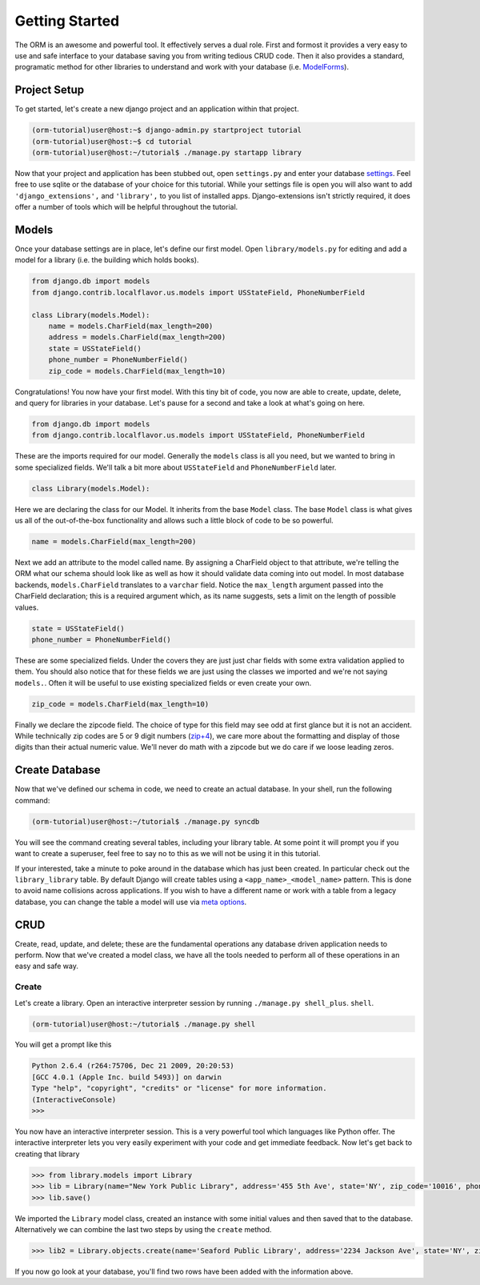 ===============
Getting Started
===============

The ORM is an awesome and powerful tool.  It effectively serves a dual role.  First and formost it provides a very easy to use and safe interface to your database saving you from writing tedious CRUD code.  Then it also provides a standard, programatic method for other libraries to understand and work with your database (i.e. `ModelForms <http://docs.djangoproject.com/en/dev/topics/forms/modelforms/#topics-forms-modelforms>`_).

Project Setup
=============

To get started, let's create a new django project and an application within that project.

.. code-block:: bash

   (orm-tutorial)user@host:~$ django-admin.py startproject tutorial
   (orm-tutorial)user@host:~$ cd tutorial
   (orm-tutorial)user@host:~/tutorial$ ./manage.py startapp library
   
Now that your project and application has been stubbed out, open ``settings.py`` and enter your database `settings <http://docs.djangoproject.com/en/dev/ref/settings/#database-engine>`_.  Feel free to use sqlite or the database of your choice for this tutorial.  While your settings file is open you will also want to add ``'django_extensions',`` and ``'library',`` to you list of installed apps.  Django-extensions isn't strictly required, it does offer a number of tools which will be helpful throughout the tutorial.

Models
======

Once your database settings are in place, let's define our first model.  Open ``library/models.py`` for editing and add a model for a library (i.e. the building which holds books).

.. code-block:: python

   from django.db import models
   from django.contrib.localflavor.us.models import USStateField, PhoneNumberField

   class Library(models.Model):
       name = models.CharField(max_length=200)
       address = models.CharField(max_length=200)
       state = USStateField()
       phone_number = PhoneNumberField()
       zip_code = models.CharField(max_length=10)
       
Congratulations!  You now have your first model.  With this tiny bit of code, you now are able to create, update, delete, and query for libraries in your database.  Let's pause for a second and take a look at what's going on here.

.. code-block:: python

   from django.db import models
   from django.contrib.localflavor.us.models import USStateField, PhoneNumberField
   
These are the imports required for our model.  Generally the ``models`` class is all you need, but we wanted to bring in some specialized fields.  We'll talk a bit more about ``USStateField`` and ``PhoneNumberField`` later.

.. code-block:: python

   class Library(models.Model):
   
Here we are declaring the class for our Model.  It inherits from the base ``Model`` class.  The base ``Model`` class is what gives us all of the out-of-the-box functionality and allows such a little block of code to be so powerful.

.. code-block:: python

   name = models.CharField(max_length=200)
   
Next we add an attribute to the model called name.  By assigning a CharField object to that attribute, we're telling the ORM what our schema should look like as well as how it should validate data coming into out model.  In most database backends, ``models.CharField`` translates to a ``varchar`` field.  Notice the ``max_length`` argument passed into the CharField declaration; this is a required argument which, as its name suggests, sets a limit on the length of possible values.

.. code-block:: python

   state = USStateField()
   phone_number = PhoneNumberField()
   
These are some specialized fields.  Under the covers they are just just char fields with some extra validation applied to them.  You should also notice that for these fields we are just using the classes we imported and we're not saying ``models.``.  Often it will be useful to use existing specialized fields or even create your own.

.. code-block:: python

   zip_code = models.CharField(max_length=10)
   
Finally we declare the zipcode field.  The choice of type for this field may see odd at first glance but it is not an accident.  While technically zip codes are 5 or 9 digit numbers (`zip+4 <http://en.wikipedia.org/wiki/ZIP_code#ZIP_.2B_4>`_), we care more about the formatting and display of those digits than their actual numeric value.  We'll never do math with a zipcode but we do care if we loose leading zeros.

Create Database
===============

Now that we've defined our schema in code, we need to create an actual database.  In your shell, run the following command:

.. code-block:: bash

   (orm-tutorial)user@host:~/tutorial$ ./manage.py syncdb
   
You will see the command creating several tables, including your library table.  At some point it will prompt you if you want to create a superuser, feel free to say no to this as we will not be using it in this tutorial.

If your interested, take a minute to poke around in the database which has just been created.  In particular check out the ``library_library`` table.  By default Django will create tables using a ``<app_name>_<model_name>`` pattern.  This is done to avoid name collisions across applications.  If you wish to have a different name or work with a table from a legacy database, you can change the table a model will use via `meta options <http://docs.djangoproject.com/en/dev/ref/models/options/#ref-models-options>`_.

CRUD
====

Create, read, update, and delete; these are the fundamental operations any database driven application needs to perform.  Now that we've created a model class, we have all the tools needed to perform all of these operations in an easy and safe way.

Create
------

Let's create a library.  Open an interactive interpreter session by running ``./manage.py shell_plus``.  ``shell``.

.. code-block:: bash

   (orm-tutorial)user@host:~/tutorial$ ./manage.py shell
   
You will get a prompt like this

.. code-block:: python

   Python 2.6.4 (r264:75706, Dec 21 2009, 20:20:53) 
   [GCC 4.0.1 (Apple Inc. build 5493)] on darwin
   Type "help", "copyright", "credits" or "license" for more information.
   (InteractiveConsole)
   >>>
   
You now have an interactive interpreter session.  This is a very powerful tool which languages like Python offer.  The interactive interpreter lets you very easily experiment with your code and get immediate feedback.  Now let's get back to creating that library

.. code-block:: python

   >>> from library.models import Library
   >>> lib = Library(name="New York Public Library", address='455 5th Ave', state='NY', zip_code='10016', phone_number='212-222-6559')
   >>> lib.save()
   
We imported the ``Library`` model class, created an instance with some initial values and then saved that to the database.  Alternatively we can combine the last two steps by using the ``create`` method.

.. code-block:: python

   >>> lib2 = Library.objects.create(name='Seaford Public Library', address='2234 Jackson Ave', state='NY', zip_code='11783', phone_number='516-221-1334')
   
If you now go look at your database, you'll find two rows have been added with the information above.
